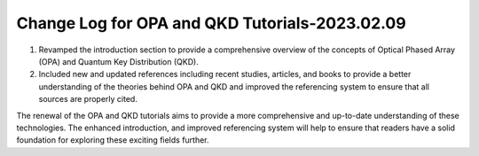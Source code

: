 Change Log for OPA and QKD Tutorials-2023.02.09
^^^^^^^^^^^^^^^^^^^^^^^^^^^^^^^^^^^^^^

#. Revamped the introduction section to provide a comprehensive overview of the concepts of Optical Phased Array (OPA) and Quantum Key Distribution (QKD).

#. Included new and updated references including recent studies, articles, and books to provide a better understanding of the theories behind OPA and QKD and improved the referencing system to ensure that all sources are properly cited.


The renewal of the OPA and QKD tutorials aims to provide a more comprehensive and up-to-date understanding of these technologies. The enhanced introduction, and improved referencing system will help to ensure that readers have a solid foundation for exploring these exciting fields further.